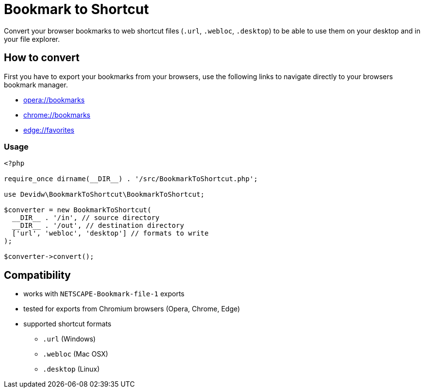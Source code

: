 = Bookmark to Shortcut
ifdef::env-github[]
:tip-caption: :bulb:
:note-caption: :information_source:
:important-caption: :heavy_exclamation_mark:
:caution-caption: :fire:
:warning-caption: :warning:
endif::[]

Convert your browser bookmarks to web shortcut files (`.url`, `.webloc`, `.desktop`) to be able to use them on your desktop and in your file explorer.

== How to convert
First you have to export your bookmarks from your browsers, use the following links to navigate directly to your browsers bookmark manager.

* link:opera://bookmarks[opera://bookmarks]
* link:chrome://bookmarks[chrome://bookmarks]
* link:edge://favorites[edge://favorites]

=== Usage
[source,php]
----
<?php

require_once dirname(__DIR__) . '/src/BookmarkToShortcut.php';

use Devidw\BookmarkToShortcut\BookmarkToShortcut;

$converter = new BookmarkToShortcut(
  __DIR__ . '/in', // source directory
  __DIR__ . '/out', // destination directory
  ['url', 'webloc', 'desktop'] // formats to write
);

$converter->convert();
----

== Compatibility
* works with `NETSCAPE-Bookmark-file-1` exports
* tested for exports from Chromium browsers (Opera, Chrome, Edge)
* supported shortcut formats
** `.url` (Windows)
** `.webloc` (Mac OSX)
** `.desktop` (Linux)
